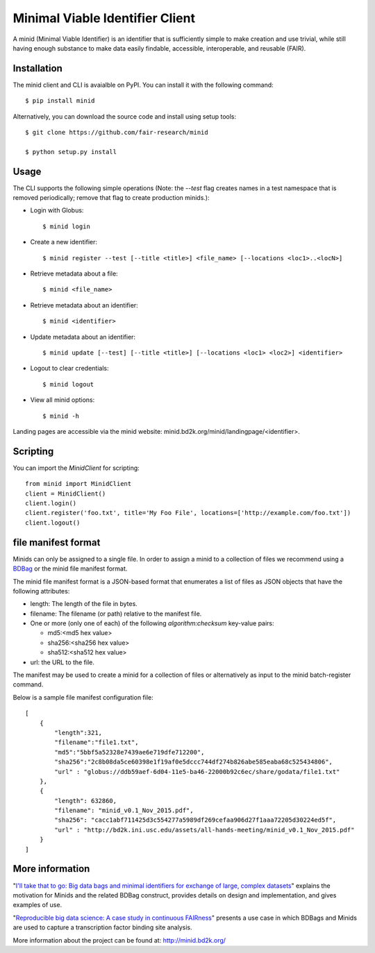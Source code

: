 Minimal Viable Identifier Client
================================

A minid (Minimal Viable Identifier) is an identifier that is sufficiently simple to make creation and use trivial, while still having enough substance to make data easily findable, accessible, interoperable, and reusable (FAIR). 


Installation
------------

The minid client and CLI is avaialble on PyPI. You can install it with the following command::
  
  $ pip install minid
  
Alternatively, you can download the source code and install using setup tools::

  $ git clone https://github.com/fair-research/minid
  
  $ python setup.py install

Usage
-----

The CLI supports the following simple operations (Note: the `--test` flag creates names in a test namespace that is removed periodically; remove that flag to create production minids.): 

* Login with Globus::

    $ minid login

* Create a new identifier::

    $ minid register --test [--title <title>] <file_name> [--locations <loc1>..<locN>]
    
* Retrieve metadata about a file::

    $ minid <file_name>
    
* Retrieve metadata about an identifier::

    $ minid <identifier>

* Update metadata about an identifier::

    $ minid update [--test] [--title <title>] [--locations <loc1> <loc2>] <identifier>

* Logout to clear credentials::

    $ minid logout

*  View all minid options:: 

    $ minid -h

Landing pages are accessible via the minid website: minid.bd2k.org/minid/landingpage/<identifier>. 

Scripting
---------

You can import the `MinidClient` for scripting::

    from minid import MinidClient
    client = MinidClient()
    client.login()
    client.register('foo.txt', title='My Foo File', locations=['http://example.com/foo.txt'])
    client.logout()

file manifest format
--------------------
Minids can only be assigned to a single file. In order to assign a minid to a collection of files we recommend using a `BDBag <https://github.com/ini-bdds/bdbag>`_ or the minid file manifest format. 

The minid file manifest format is a JSON-based format that enumerates a list of files as JSON objects that have the following attributes:

* length: The length of the file in bytes.

* filename: The filename (or path) relative to the manifest file.

* One or more (only one of each) of the following `algorithm:checksum` key-value pairs:
  
  * md5:<md5 hex value>
  
  * sha256:<sha256 hex value>
  
  * sha512:<sha512 hex value>

* url: the URL to the file.

The manifest may be used to create a minid for a collection of files or alternatively as input to the minid batch-register command. 

Below is a sample file manifest configuration file::

  [
      {
          "length":321,
          "filename":"file1.txt",
          "md5":"5bbf5a52328e7439ae6e719dfe712200",
          "sha256":"2c8b08da5ce60398e1f19af0e5dccc744df274b826abe585eaba68c525434806",
          "url" : "globus://ddb59aef-6d04-11e5-ba46-22000b92c6ec/share/godata/file1.txt"
      },
      {
          "length": 632860,
          "filename": "minid_v0.1_Nov_2015.pdf",
          "sha256": "cacc1abf711425d3c554277a5989df269cefaa906d27f1aaa72205d30224ed5f",
          "url" : "http://bd2k.ini.usc.edu/assets/all-hands-meeting/minid_v0.1_Nov_2015.pdf"
      }
  ]


More information
----------------

"`I'll take that to go: Big data bags and minimal identifiers for exchange of large, complex datasets <https://zenodo.org/record/820878>`_" explains the motivation for Minids and the related BDBag construct, provides details on design and implementation, and gives examples of use.

"`Reproducible big data science: A case study in continuous FAIRness <https://www.biorxiv.org/content/early/2018/02/27/268755>`_" presents a use case in which BDBags and Minids are used to capture a transcription factor binding site analysis.

More information about the project can be found at: `http://minid.bd2k.org/ <http://minid.bd2k.org/>`_
